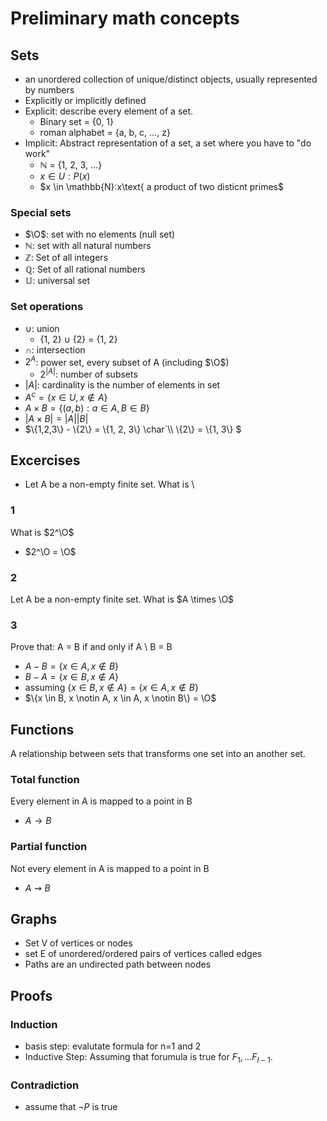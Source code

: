 * Preliminary math concepts
** Sets
+ an unordered collection of unique/distinct objects, usually represented by numbers
+ Explicitly or implicitly defined
+ Explicit: describe every element of a set.
  + Binary set = {0, 1}
  + roman alphabet = {a, b, c, ..., z}
+ Implicit: Abstract representation of a set, a set where you have to "do work"
  + \(\mathbb{N}\) = {1, 2, 3, ...}
  + \(x \in U: P(x)\)
  + \(x \in \mathbb{N}:x\text{ a product of two disticnt primes\)
*** Special sets
+ \(\O\): set with no elements (null set)
+ \(\mathbb{N}\): set with all natural numbers
+ \(\mathbb{Z}\): Set of all integers
+ \(\mathbb{Q}\): Set of all rational numbers
+ \(\mathbb{U}\): universal set
*** Set operations
+ \(\cup\): union
  + {1, 2} \(\cup\) {2} = {1, 2}
+ \(\cap\): intersection
+ \(2^A\): power set, every subset of A (including \(\O\))
  + \(2^{|A|}\): number of subsets
+ \(|A|\): cardinality is the number of elements in set
+ \(A^c = \{x \in U, x \notin A\}\)
+ \(A \times B = \{(a, b) : a \in A, B \in B\}\)
+ \(|A \times B| = |A||B|\)
+ \(\{1,2,3\} - \{2\} = \{1, 2, 3\} \char`\\ \{2\} = \{1, 3\} \)
** Excercises
+ Let A be a non-empty finite set. What is \
*** 1
What is \(2^\O\)
+ \(2^\O = \O\)
*** 2
Let A be a non-empty finite set. What is \(A \times \O\)
*** 3
Prove that: A = B if and only if A \ B = B \A
+ \(A-B = \{x \in A, x \notin B\}\)
+ \(B-A = \{x \in B, x \notin A\}\)
+ assuming \(\{x \in B, x \notin A\} = \{x \in A, x \notin B\}\)
+ \(\{x \in B, x \notin A, x \in A, x \notin B\} = \O\)
** Functions
A relationship between sets that transforms one set into an another set.
*** Total function
Every element in A is mapped to a point in B
+ \(A \rightarrow B\)
*** Partial function
Not every element in A is mapped to a point in B
+ \(A \rightsquigarrow B\)
** Graphs
+ Set V of vertices or nodes
+ set E of unordered/ordered pairs of vertices called edges
+ Paths are an undirected path between nodes
** Proofs
*** Induction
+ basis step: evalutate formula for n=1 and 2
+ Inductive Step: Assuming that forumula is true for \(F_1, ... F_{I-1}\).
*** Contradiction
+ assume that \(\neg P\) is true
